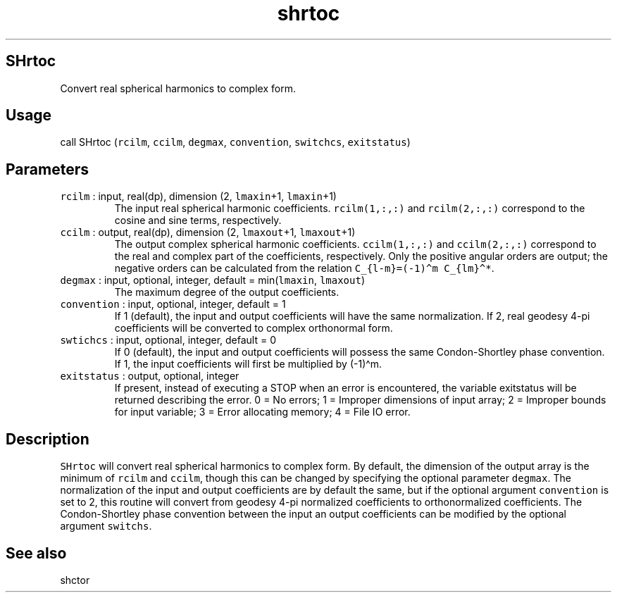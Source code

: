 .\" Automatically generated by Pandoc 2.7.3
.\"
.TH "shrtoc" "1" "2019-09-17" "Fortran 95" "SHTOOLS 4.5"
.hy
.SH SHrtoc
.PP
Convert real spherical harmonics to complex form.
.SH Usage
.PP
call SHrtoc (\f[C]rcilm\f[R], \f[C]ccilm\f[R], \f[C]degmax\f[R],
\f[C]convention\f[R], \f[C]switchcs\f[R], \f[C]exitstatus\f[R])
.SH Parameters
.TP
.B \f[C]rcilm\f[R] : input, real(dp), dimension (2, \f[C]lmaxin\f[R]+1, \f[C]lmaxin\f[R]+1)
The input real spherical harmonic coefficients.
\f[C]rcilm(1,:,:)\f[R] and \f[C]rcilm(2,:,:)\f[R] correspond to the
cosine and sine terms, respectively.
.TP
.B \f[C]ccilm\f[R] : output, real(dp), dimension (2, \f[C]lmaxout\f[R]+1, \f[C]lmaxout\f[R]+1)
The output complex spherical harmonic coefficients.
\f[C]ccilm(1,:,:)\f[R] and \f[C]ccilm(2,:,:)\f[R] correspond to the real
and complex part of the coefficients, respectively.
Only the positive angular orders are output; the negative orders can be
calculated from the relation \f[C]C_{l-m}=(-1)\[ha]m C_{lm}\[ha]*\f[R].
.TP
.B \f[C]degmax\f[R] : input, optional, integer, default = min(\f[C]lmaxin\f[R], \f[C]lmaxout\f[R])
The maximum degree of the output coefficients.
.TP
.B \f[C]convention\f[R] : input, optional, integer, default = 1
If 1 (default), the input and output coefficients will have the same
normalization.
If 2, real geodesy 4-pi coefficients will be converted to complex
orthonormal form.
.TP
.B \f[C]swtichcs\f[R] : input, optional, integer, default = 0
If 0 (default), the input and output coefficients will possess the same
Condon-Shortley phase convention.
If 1, the input coefficients will first be multiplied by (-1)\[ha]m.
.TP
.B \f[C]exitstatus\f[R] : output, optional, integer
If present, instead of executing a STOP when an error is encountered,
the variable exitstatus will be returned describing the error.
0 = No errors; 1 = Improper dimensions of input array; 2 = Improper
bounds for input variable; 3 = Error allocating memory; 4 = File IO
error.
.SH Description
.PP
\f[C]SHrtoc\f[R] will convert real spherical harmonics to complex form.
By default, the dimension of the output array is the minimum of
\f[C]rcilm\f[R] and \f[C]ccilm\f[R], though this can be changed by
specifying the optional parameter \f[C]degmax\f[R].
The normalization of the input and output coefficients are by default
the same, but if the optional argument \f[C]convention\f[R] is set to 2,
this routine will convert from geodesy 4-pi normalized coefficients to
orthonormalized coefficients.
The Condon-Shortley phase convention between the input an output
coefficients can be modified by the optional argument \f[C]switchs\f[R].
.SH See also
.PP
shctor
